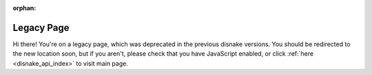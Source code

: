 .. SPDX-License-Identifier: MIT

:orphan:

Legacy Page
===========

Hi there! You're on a legacy page, which was deprecated in the previous disnake versions.
You should be redirected to the new location soon, but if you aren't, please check that you
have JavaScript enabled, or click :ref:`here <disnake_api_index>` to visit main page.
